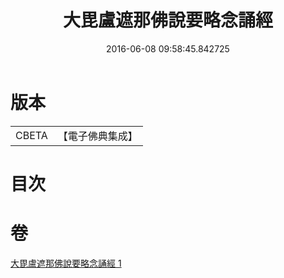 #+TITLE: 大毘盧遮那佛說要略念誦經 
#+DATE: 2016-06-08 09:58:45.842725

* 版本
 |     CBETA|【電子佛典集成】|

* 目次

* 卷
[[file:KR6j0005_001.txt][大毘盧遮那佛說要略念誦經 1]]

